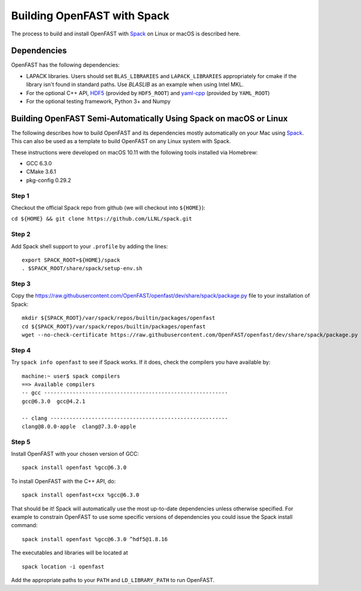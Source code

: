 .. _install_spack:

Building OpenFAST with Spack
============================

The process to build and install OpenFAST with `Spack <https://spack.readthedocs.io/en/latest>`__ 
on Linux or macOS is described here.

Dependencies
------------

OpenFAST has the following dependencies:

- LAPACK libraries. Users should set ``BLAS_LIBRARIES`` and ``LAPACK_LIBRARIES`` appropriately for cmake if the library isn't found in standard paths. Use `BLASLIB` as an example when using Intel MKL.
- For the optional C++ API, `HDF5 <https://support.hdfgroup.org/HDF5/>`__ (provided by ``HDF5_ROOT``) and `yaml-cpp <https://github.com/jbeder/yaml-cpp>`__ (provided by ``YAML_ROOT``)
- For the optional testing framework, Python 3+ and Numpy

Building OpenFAST Semi-Automatically Using Spack on macOS or Linux
---------------------------------------------------------------------

The following describes how to build OpenFAST and its dependencies
mostly automatically on your Mac using `Spack <https://spack.readthedocs.io/en/latest>`_. 
This can also be used as a template to build OpenFAST on any 
Linux system with Spack.

These instructions were developed on macOS 10.11 with the following tools installed via Homebrew:

- GCC 6.3.0
- CMake 3.6.1
- pkg-config 0.29.2

Step 1
~~~~~~

Checkout the official Spack repo from github (we will checkout into ``${HOME}``):

``cd ${HOME} && git clone https://github.com/LLNL/spack.git``

Step 2
~~~~~~

Add Spack shell support to your ``.profile`` by adding the lines:

::

    export SPACK_ROOT=${HOME}/spack
    . $SPACK_ROOT/share/spack/setup-env.sh

Step 3
~~~~~~

Copy the https://raw.githubusercontent.com/OpenFAST/openfast/dev/share/spack/package.py file
to your installation of Spack:

::
   
    mkdir ${SPACK_ROOT}/var/spack/repos/builtin/packages/openfast
    cd ${SPACK_ROOT}/var/spack/repos/builtin/packages/openfast
    wget --no-check-certificate https://raw.githubusercontent.com/OpenFAST/openfast/dev/share/spack/package.py

Step 4
~~~~~~

Try ``spack info openfast`` to see if Spack works. If it does, check the
compilers you have available by:

::

    machine:~ user$ spack compilers
    ==> Available compilers
    -- gcc ----------------------------------------------------------
    gcc@6.3.0  gcc@4.2.1

    -- clang --------------------------------------------------------
    clang@8.0.0-apple  clang@7.3.0-apple

Step 5
~~~~~~

Install OpenFAST with your chosen version of GCC:

::

    spack install openfast %gcc@6.3.0

To install OpenFAST with the C++ API, do:

::

    spack install openfast+cxx %gcc@6.3.0
    
That should be it! Spack will automatically use the most up-to-date dependencies 
unless otherwise specified. For example to constrain OpenFAST to use some specific 
versions of dependencies you could issue the Spack install command:

::

    spack install openfast %gcc@6.3.0 ^hdf5@1.8.16 

The executables and libraries will be located at

::
   
    spack location -i openfast

    
Add the appropriate paths to your ``PATH`` and ``LD_LIBRARY_PATH`` to run OpenFAST.
